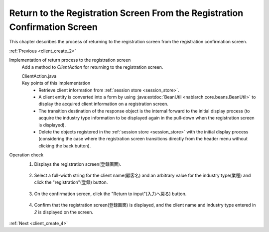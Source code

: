 .. _`client_create_3`:

Return to the Registration Screen From the Registration Confirmation Screen
=============================================================================
This chapter describes the process of returning to the registration screen from the registration confirmation screen.

:ref:`Previous <client_create_2>`

Implementation of return process to the registration screen
  Add a method to `ClientAction` for returning to the registration screen.

  ClientAction.java
    .. code-block:: java
      :emphasize-lines: 1,2,3,4,5,6,7,8,9,13

      public HttpResponse back(HttpRequest request, ExecutionContext context) {

          Client client = SessionUtil.get(context, "client");

          ClientForm form = BeanUtil.createAndCopy(ClientForm.class, client);
          context.setRequestScopedVar("form", form);

          return new HttpResponse("forward://input");
      }

      public HttpResponse input(HttpRequest request, ExecutionContext context) {

          SessionUtil.delete(context, "client");

          EntityList<Industry> industries = UniversalDao.findAll(Industry.class);
          context.setRequestScopedVar("industries", industries);

          return new HttpResponse("/WEB-INF/view/client/create.jsp");
      }

  Key points of this implementation
    * Retrieve client information from :ref:`session store <session_store>`.
    * A client entity is converted into a form by using :java:extdoc:`BeanUtil <nablarch.core.beans.BeanUtil>` to display the acquired client information on a registration screen.
    * The transition destination of the response object is the internal forward to the initial display process
      (to acquire the industry type information to be displayed again in the pull-down when the registration screen is displayed).
    * Delete the objects registered in the  :ref:`session store <session_store>` with the initial display process (considering the case where the registration screen transitions directly from the header menu without clicking the back button).

Operation check
  1. Displays the registration screen(登録画面).

    .. image:: ../images/client_create/input_display.png

  2. Select a full-width string for the client name(顧客名) and an arbitrary value for the industry type(業種) and click the "registration"(登録) button.

    .. image:: ../images/client_create/input_valid_value.png

  3. On the confirmation screen, click the "Return to input"(入力へ戻る) button.

    .. image:: ../images/client_create/confirm_display.png

  4. Confirm that the registration screen(登録画面) is displayed, and the client name and industry type entered in `2` is displayed on the screen.

    .. image:: ../images/client_create/input_back.png

:ref:`Next <client_create_4>`